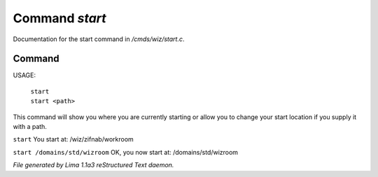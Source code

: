 Command *start*
****************

Documentation for the start command in */cmds/wiz/start.c*.

Command
=======

USAGE:

   |  ``start``
   |  ``start <path>``

This command will show you where you are currently starting
or allow you to change your start location if you supply it with a path.

``start``
You start at: /wiz/zifnab/workroom

``start /domains/std/wizroom``
OK, you now start at: /domains/std/wizroom

.. TAGS: RST



*File generated by Lima 1.1a3 reStructured Text daemon.*
